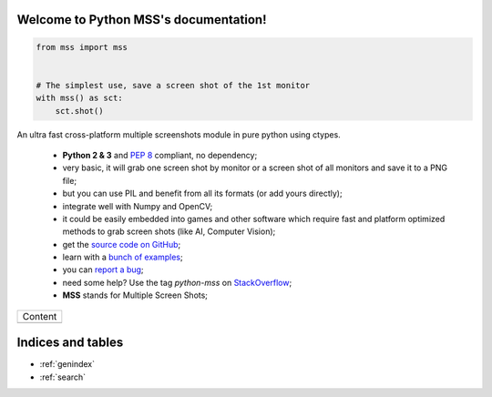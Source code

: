 Welcome to Python MSS's documentation!
======================================

.. code-block:: python

    from mss import mss


    # The simplest use, save a screen shot of the 1st monitor
    with mss() as sct:
        sct.shot()


An ultra fast cross-platform multiple screenshots module in pure python using ctypes.

    - **Python 2 & 3** and :pep:`8` compliant, no dependency;
    - very basic, it will grab one screen shot by monitor or a screen shot of all monitors and save it to a PNG file;
    - but you can use PIL and benefit from all its formats (or add yours directly);
    - integrate well with Numpy and OpenCV;
    - it could be easily embedded into games and other software which require fast and platform optimized methods to grab screen shots (like AI, Computer Vision);
    - get the `source code on GitHub <https://github.com/BoboTiG/python-mss>`_;
    - learn with a `bunch of examples <https://python-mss.readthedocs.io/examples.html>`_;
    - you can `report a bug <https://github.com/BoboTiG/python-mss/issues>`_;
    - need some help? Use the tag *python-mss* on `StackOverflow <https://stackoverflow.com/questions/tagged/python-mss>`_;
    - **MSS** stands for Multiple Screen Shots;

+-------------------------+
|         Content         |
+-------------------------+
|.. toctree::             |
|   :maxdepth: 1          |
|                         |
|   installation          |
|   usage                 |
|   examples              |
|   support               |
|   api                   |
|   developers            |
|   where                 |
+-------------------------+

Indices and tables
==================

* :ref:`genindex`
* :ref:`search`
